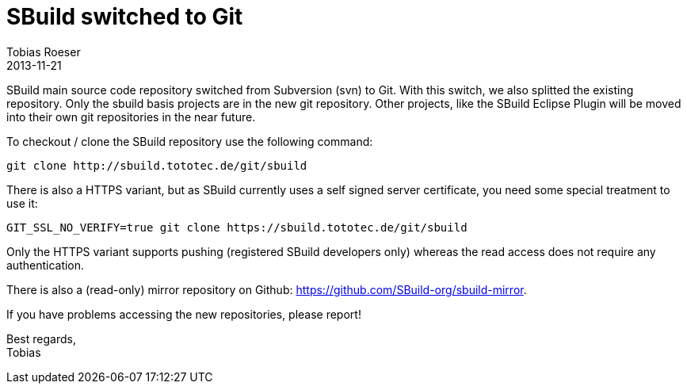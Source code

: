 = SBuild switched to Git
:author: Tobias Roeser
:revdate: 2013-11-21
:summary: SBuild switched it's source code management from Subersion to Git.
:jbake-status: published
:jbake-type: post

SBuild main source code repository switched from Subversion (svn) to Git. 
With this switch, we also splitted the existing repository. 
Only the sbuild basis projects are in the new git repository. 
Other projects, like the SBuild Eclipse Plugin will be moved into their own git repositories in the near future.

To checkout / clone the SBuild repository use the following command:

----
git clone http://sbuild.tototec.de/git/sbuild
----

There is also a HTTPS variant, but as SBuild currently uses a self signed server certificate, you need some special treatment to use it:

----
GIT_SSL_NO_VERIFY=true git clone https://sbuild.tototec.de/git/sbuild
----

Only the HTTPS variant supports pushing (registered SBuild developers only) whereas the read access does not require any authentication.

There is also a (read-only) mirror repository on Github: https://github.com/SBuild-org/sbuild-mirror.

If you have problems accessing the new repositories, please report!

Best regards, +
Tobias
